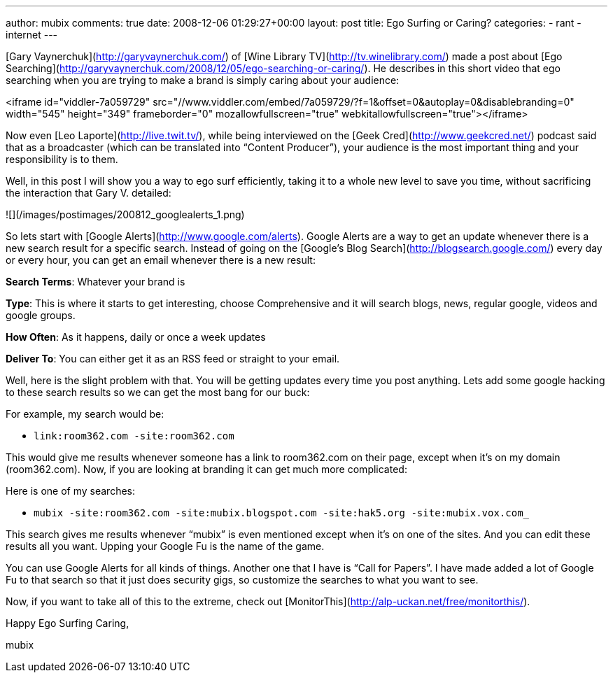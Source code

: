 ---
author: mubix
comments: true
date: 2008-12-06 01:29:27+00:00
layout: post
title: Ego Surfing or Caring?
categories:
- rant
- internet
---

[Gary Vaynerchuk](http://garyvaynerchuk.com/) of [Wine Library TV](http://tv.winelibrary.com/) made a post about [Ego Searching](http://garyvaynerchuk.com/2008/12/05/ego-searching-or-caring/). He describes in this short video that ego searching when you are trying to make a brand is simply caring about your audience: 

<iframe id="viddler-7a059729" src="//www.viddler.com/embed/7a059729/?f=1&offset=0&autoplay=0&disablebranding=0" width="545" height="349" frameborder="0" mozallowfullscreen="true" webkitallowfullscreen="true"></iframe>

Now even [Leo Laporte](http://live.twit.tv/), while being interviewed on the [Geek Cred](http://www.geekcred.net/) podcast said that as a broadcaster (which can be translated into “Content Producer”), your audience is the most important thing and your responsibility is to them.  
  
Well, in this post I will show you a way to ego surf efficiently, taking it to a whole new level to save you time, without sacrificing the interaction that Gary V. detailed:  
  
![](/images/postimages/200812_googlealerts_1.png)  
  
So lets start with [Google Alerts](http://www.google.com/alerts). Google Alerts are a way to get an update whenever there is a new search result for a specific search. Instead of going on the [Google’s Blog Search](http://blogsearch.google.com/) every day or every hour, you can get an email whenever there is a new result:  
  
**Search Terms**: Whatever your brand is  
  
**Type**: This is where it starts to get interesting, choose Comprehensive and it will search blogs, news, regular google, videos and google groups.  
  
**How Often**: As it happens, daily or once a week updates  
  
**Deliver To**: You can either get it as an RSS feed or straight to your email.  
  
Well, here is the slight problem with that. You will be getting updates every time you post anything. Lets add some google hacking to these search results so we can get the most bang for our buck:  
  
For example, my search would be: 

* `link:room362.com -site:room362.com` 
  
This would give me results whenever someone has a link to room362.com on their page, except when it’s on my domain (room362.com). Now, if you are looking at branding it can get much more complicated:  
  
Here is one of my searches: 

* `mubix -site:room362.com -site:mubix.blogspot.com -site:hak5.org -site:mubix.vox.com_` 
  
This search gives me results whenever “mubix” is even mentioned except when it’s on one of the sites. And you can edit these results all you want. Upping your Google Fu is the name of the game.  
  
You can use Google Alerts for all kinds of things. Another one that I have is “Call for Papers”. I have made added a lot of Google Fu to that search so that it just does security gigs, so customize the searches to what you want to see.  
  
Now, if you want to take all of this to the extreme, check out [MonitorThis](http://alp-uckan.net/free/monitorthis/).  
  
Happy Ego Surfing Caring,  
  
mubix
